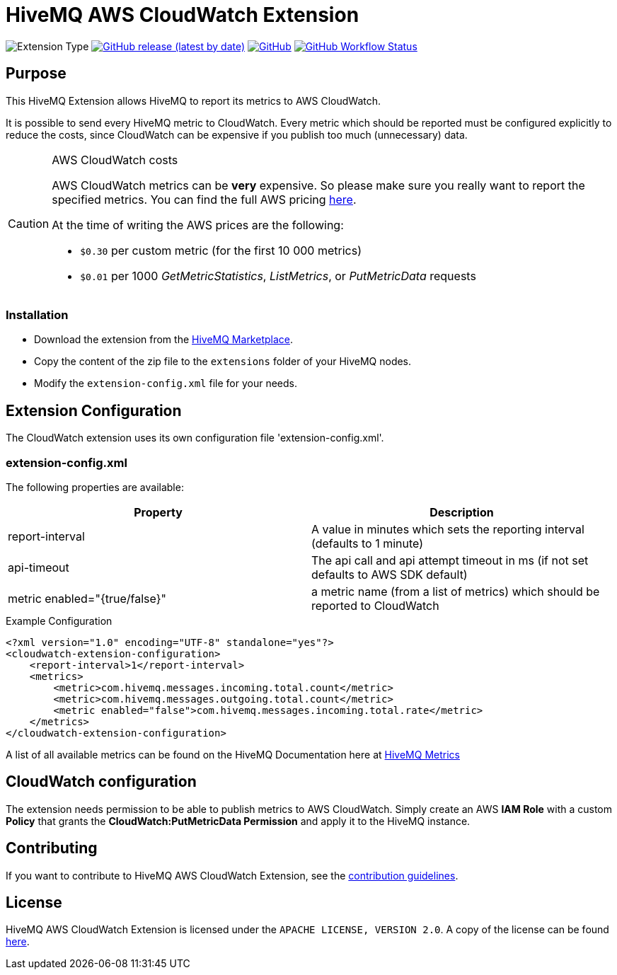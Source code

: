 :hivemq-extension-downloads: https://www.hivemq.com/extension/aws-cloudwatch-extension/

= HiveMQ AWS CloudWatch Extension

image:https://img.shields.io/badge/Extension_Type-Monitoring-orange?style=for-the-badge[Extension Type]
image:https://img.shields.io/github/v/release/hivemq/hivemq-aws-cloudwatch-extension?style=for-the-badge[GitHub release (latest by date),link=https://github.com/hivemq/hivemq-aws-cloudwatch-extension/releases/latest]
image:https://img.shields.io/github/license/hivemq/hivemq-aws-cloudwatch-extension?style=for-the-badge&color=brightgreen[GitHub,link=LICENSE]
image:https://img.shields.io/github/actions/workflow/status/hivemq/hivemq-aws-cloudwatch-extension/check.yml?branch=master&style=for-the-badge[GitHub Workflow Status,link=https://github.com/hivemq/hivemq-aws-cloudwatch-extension/actions/workflows/check.yml?query=branch%3Amaster]

== Purpose

This HiveMQ Extension allows HiveMQ to report its metrics to AWS CloudWatch.

It is possible to send every HiveMQ metric to CloudWatch.
Every metric which should be reported must be configured explicitly to reduce the costs, since CloudWatch can be expensive if you publish too much (unnecessary) data.

[CAUTION]
.AWS CloudWatch costs
====
AWS CloudWatch metrics can be *very* expensive.
So please make sure you really want to report the specified metrics.
You can find the full AWS pricing https://aws.amazon.com/cloudwatch/pricing/[here].

At the time of writing the AWS prices are the following:

* `$0.30` per custom metric (for the first 10 000 metrics)
* `$0.01` per 1000 _GetMetricStatistics_, _ListMetrics_, or _PutMetricData_ requests

====

=== Installation

* Download the extension from the {hivemq-extension-downloads}[HiveMQ Marketplace^].
* Copy the content of the zip file to the `extensions` folder of your HiveMQ nodes.
* Modify the `extension-config.xml` file for your needs.

== Extension Configuration

The CloudWatch extension uses its own configuration file 'extension-config.xml'.

=== extension-config.xml

The following properties are available:

|===
| Property | Description

| report-interval | A value in minutes which sets the reporting interval (defaults to 1 minute)
| api-timeout | The api call and api attempt timeout in ms (if not set defaults to AWS SDK default)
| metric enabled="{true/false}" | a metric name (from a list of metrics) which should be reported to CloudWatch
|===

.Example Configuration
[source]
----
<?xml version="1.0" encoding="UTF-8" standalone="yes"?>
<cloudwatch-extension-configuration>
    <report-interval>1</report-interval>
    <metrics>
        <metric>com.hivemq.messages.incoming.total.count</metric>
        <metric>com.hivemq.messages.outgoing.total.count</metric>
        <metric enabled="false">com.hivemq.messages.incoming.total.rate</metric>
    </metrics>
</cloudwatch-extension-configuration>
----

A list of all available metrics can be found on the HiveMQ Documentation here at https://www.hivemq.com/docs/hivemq/4.6/user-guide/monitoring.html#metrics[HiveMQ Metrics]

== CloudWatch configuration

The extension needs permission to be able to publish metrics to AWS CloudWatch.
Simply create an AWS *IAM Role* with a custom *Policy* that grants the *CloudWatch:PutMetricData Permission* and apply it to the HiveMQ instance.

== Contributing

If you want to contribute to HiveMQ AWS CloudWatch Extension, see the link:CONTRIBUTING.md[contribution guidelines].

== License

HiveMQ AWS CloudWatch Extension is licensed under the `APACHE LICENSE, VERSION 2.0`.
A copy of the license can be found link:LICENSE[here].